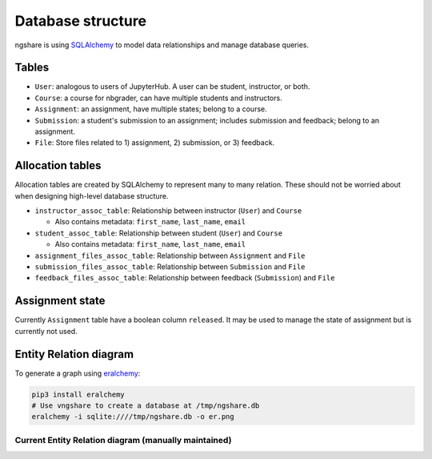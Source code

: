 Database structure
==================

ngshare is using `SQLAlchemy <https://www.sqlalchemy.org/>`_ to model data relationships and manage database queries.

Tables
------
* ``User``: analogous to users of JupyterHub. A user can be student, instructor,
  or both.

* ``Course``: a course for nbgrader, can have multiple students and instructors.

* ``Assignment``: an assignment, have multiple states; belong to a course.

* ``Submission``: a student's submission to an assignment; includes submission
  and feedback; belong to an assignment.

* ``File``: Store files related to 1) assignment, 2) submission, or 3) feedback.

Allocation tables
-----------------
Allocation tables are created by SQLAlchemy to represent many to many relation. These should not be worried about when designing high-level database structure.

* ``instructor_assoc_table``: Relationship between instructor (``User``) and
  ``Course``

  * Also contains metadata: ``first_name``, ``last_name``, ``email``

* ``student_assoc_table``: Relationship between student (``User``) and
  ``Course``

  * Also contains metadata: ``first_name``, ``last_name``, ``email``

* ``assignment_files_assoc_table``: Relationship between ``Assignment`` and
  ``File``

* ``submission_files_assoc_table``: Relationship between ``Submission`` and
  ``File``

* ``feedback_files_assoc_table``: Relationship between feedback (``Submission``)
  and ``File``

Assignment state
----------------
Currently ``Assignment`` table have a boolean column ``released``. It may be used to manage the state of assignment but is currently not used.

Entity Relation diagram
-----------------------

To generate a graph using `eralchemy <https://pypi.org/project/ERAlchemy/>`_:

.. code:: bash

    pip3 install eralchemy
    # Use vngshare to create a database at /tmp/ngshare.db
    eralchemy -i sqlite:////tmp/ngshare.db -o er.png

Current Entity Relation diagram (manually maintained)
^^^^^^^^^^^^^^^^^^^^^^^^^^^^^^^^^^^^^^^^^^^^^^^^^^^^^
.. image:: ../../ngshare/database/er.png
    :alt: Entity Relation diagram

